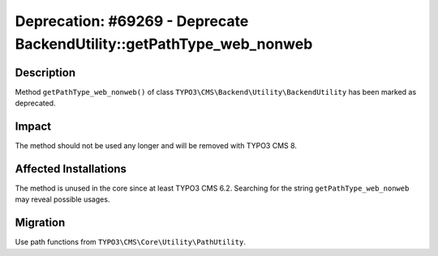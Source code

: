 ======================================================================
Deprecation: #69269 - Deprecate BackendUtility::getPathType_web_nonweb
======================================================================

Description
===========

Method ``getPathType_web_nonweb()`` of class ``TYPO3\CMS\Backend\Utility\BackendUtility`` has been marked as deprecated.


Impact
======

The method should not be used any longer and will be removed with TYPO3 CMS 8.


Affected Installations
======================

The method is unused in the core since at least TYPO3 CMS 6.2. 
Searching for the string ``getPathType_web_nonweb`` may reveal possible usages.


Migration
=========

Use path functions from ``TYPO3\CMS\Core\Utility\PathUtility``.